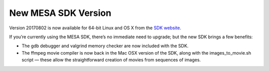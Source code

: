 ====================
New MESA SDK Version
====================

Version 20170802 is now available for 64-bit Linux and OS X from the
`SDK
website <http://www.astro.wisc.edu/~townsend/static.php?ref=mesasdk>`__.

If you’re currently using the MESA SDK, there’s no immediate need to
upgrade; but the new SDK brings a few benefits:

-  The gdb debugger and valgrind memory checker are now included with
   the SDK.

-  The ffmpeg movie compiler is now back in the Mac OSX version of the
   SDK, along with the images_to_movie.sh script — these allow the
   straightforward creation of movies from sequences of images.
